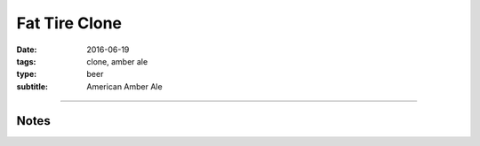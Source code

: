 Fat Tire Clone
##############

:date: 2016-06-19
:tags: clone, amber ale
:type: beer
:subtitle: American Amber Ale

.. brew::
    :name: Fat Tire Clone
    :style: American Amber Ale
    :og: 1.053
    :fg: 1.013
    :abv: 5.4%
    :volume: 2.75 gallons
    :efficiency: 
    :boil_length: 60 minutes
    :ibus: 21.5
    :color: 10.4
    :act_og: 1.062
    :act_fg: 1.017
    :act_abv: 5.9%
    :packaged: 2016-07-09
    :carbonation: 2.5 oz sugar

    .. fermentable:: , Pale (US), , 4.75 lbs
    .. fermentable:: , Munich II, , 9 oz
    .. fermentable:: , Crystal 80L, , 5 oz
    .. fermentable:: , Victory, , 4 oz

    .. mashstep:: 1, Infusion, 60, 154F, 167F, 7.25 qts

    .. boil_item:: 60, Target, 0.5 oz, ,
    .. boil_item:: 15, Irish Moss, 0.5 tsp, ,
    .. boil_item:: 10, Willamette, 0.25 oz, ,
    .. boil_item:: 0, Goldings, 0.25 oz, ,

    .. ferm_step:: Primary, 10 Days, 68F

    .. ferm_ingredient:: S-04, Primary, 1 Pkg

----

Notes
-----


